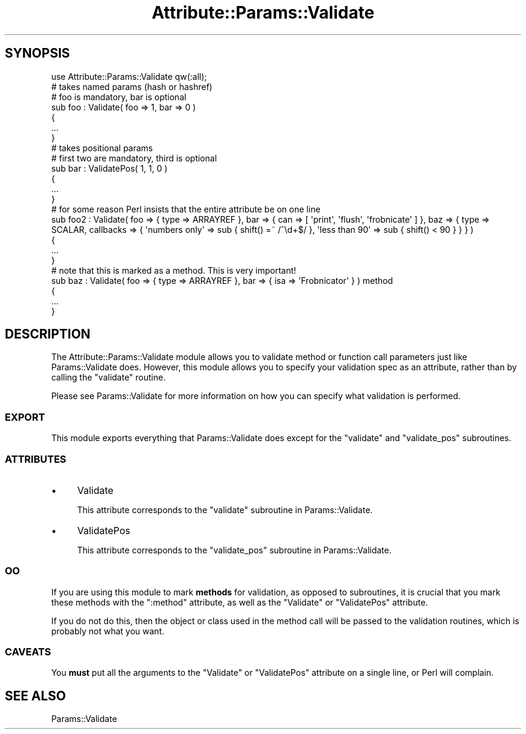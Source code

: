.\" Automatically generated by Pod::Man 2.25 (Pod::Simple 3.20)
.\"
.\" Standard preamble:
.\" ========================================================================
.de Sp \" Vertical space (when we can't use .PP)
.if t .sp .5v
.if n .sp
..
.de Vb \" Begin verbatim text
.ft CW
.nf
.ne \\$1
..
.de Ve \" End verbatim text
.ft R
.fi
..
.\" Set up some character translations and predefined strings.  \*(-- will
.\" give an unbreakable dash, \*(PI will give pi, \*(L" will give a left
.\" double quote, and \*(R" will give a right double quote.  \*(C+ will
.\" give a nicer C++.  Capital omega is used to do unbreakable dashes and
.\" therefore won't be available.  \*(C` and \*(C' expand to `' in nroff,
.\" nothing in troff, for use with C<>.
.tr \(*W-
.ds C+ C\v'-.1v'\h'-1p'\s-2+\h'-1p'+\s0\v'.1v'\h'-1p'
.ie n \{\
.    ds -- \(*W-
.    ds PI pi
.    if (\n(.H=4u)&(1m=24u) .ds -- \(*W\h'-12u'\(*W\h'-12u'-\" diablo 10 pitch
.    if (\n(.H=4u)&(1m=20u) .ds -- \(*W\h'-12u'\(*W\h'-8u'-\"  diablo 12 pitch
.    ds L" ""
.    ds R" ""
.    ds C` ""
.    ds C' ""
'br\}
.el\{\
.    ds -- \|\(em\|
.    ds PI \(*p
.    ds L" ``
.    ds R" ''
'br\}
.\"
.\" Escape single quotes in literal strings from groff's Unicode transform.
.ie \n(.g .ds Aq \(aq
.el       .ds Aq '
.\"
.\" If the F register is turned on, we'll generate index entries on stderr for
.\" titles (.TH), headers (.SH), subsections (.SS), items (.Ip), and index
.\" entries marked with X<> in POD.  Of course, you'll have to process the
.\" output yourself in some meaningful fashion.
.ie \nF \{\
.    de IX
.    tm Index:\\$1\t\\n%\t"\\$2"
..
.    nr % 0
.    rr F
.\}
.el \{\
.    de IX
..
.\}
.\"
.\" Accent mark definitions (@(#)ms.acc 1.5 88/02/08 SMI; from UCB 4.2).
.\" Fear.  Run.  Save yourself.  No user-serviceable parts.
.    \" fudge factors for nroff and troff
.if n \{\
.    ds #H 0
.    ds #V .8m
.    ds #F .3m
.    ds #[ \f1
.    ds #] \fP
.\}
.if t \{\
.    ds #H ((1u-(\\\\n(.fu%2u))*.13m)
.    ds #V .6m
.    ds #F 0
.    ds #[ \&
.    ds #] \&
.\}
.    \" simple accents for nroff and troff
.if n \{\
.    ds ' \&
.    ds ` \&
.    ds ^ \&
.    ds , \&
.    ds ~ ~
.    ds /
.\}
.if t \{\
.    ds ' \\k:\h'-(\\n(.wu*8/10-\*(#H)'\'\h"|\\n:u"
.    ds ` \\k:\h'-(\\n(.wu*8/10-\*(#H)'\`\h'|\\n:u'
.    ds ^ \\k:\h'-(\\n(.wu*10/11-\*(#H)'^\h'|\\n:u'
.    ds , \\k:\h'-(\\n(.wu*8/10)',\h'|\\n:u'
.    ds ~ \\k:\h'-(\\n(.wu-\*(#H-.1m)'~\h'|\\n:u'
.    ds / \\k:\h'-(\\n(.wu*8/10-\*(#H)'\z\(sl\h'|\\n:u'
.\}
.    \" troff and (daisy-wheel) nroff accents
.ds : \\k:\h'-(\\n(.wu*8/10-\*(#H+.1m+\*(#F)'\v'-\*(#V'\z.\h'.2m+\*(#F'.\h'|\\n:u'\v'\*(#V'
.ds 8 \h'\*(#H'\(*b\h'-\*(#H'
.ds o \\k:\h'-(\\n(.wu+\w'\(de'u-\*(#H)/2u'\v'-.3n'\*(#[\z\(de\v'.3n'\h'|\\n:u'\*(#]
.ds d- \h'\*(#H'\(pd\h'-\w'~'u'\v'-.25m'\f2\(hy\fP\v'.25m'\h'-\*(#H'
.ds D- D\\k:\h'-\w'D'u'\v'-.11m'\z\(hy\v'.11m'\h'|\\n:u'
.ds th \*(#[\v'.3m'\s+1I\s-1\v'-.3m'\h'-(\w'I'u*2/3)'\s-1o\s+1\*(#]
.ds Th \*(#[\s+2I\s-2\h'-\w'I'u*3/5'\v'-.3m'o\v'.3m'\*(#]
.ds ae a\h'-(\w'a'u*4/10)'e
.ds Ae A\h'-(\w'A'u*4/10)'E
.    \" corrections for vroff
.if v .ds ~ \\k:\h'-(\\n(.wu*9/10-\*(#H)'\s-2\u~\d\s+2\h'|\\n:u'
.if v .ds ^ \\k:\h'-(\\n(.wu*10/11-\*(#H)'\v'-.4m'^\v'.4m'\h'|\\n:u'
.    \" for low resolution devices (crt and lpr)
.if \n(.H>23 .if \n(.V>19 \
\{\
.    ds : e
.    ds 8 ss
.    ds o a
.    ds d- d\h'-1'\(ga
.    ds D- D\h'-1'\(hy
.    ds th \o'bp'
.    ds Th \o'LP'
.    ds ae ae
.    ds Ae AE
.\}
.rm #[ #] #H #V #F C
.\" ========================================================================
.\"
.IX Title "Attribute::Params::Validate 3"
.TH Attribute::Params::Validate 3 "2012-07-13" "perl v5.16.0" "User Contributed Perl Documentation"
.\" For nroff, turn off justification.  Always turn off hyphenation; it makes
.\" way too many mistakes in technical documents.
.if n .ad l
.nh
.SH "SYNOPSIS"
.IX Header "SYNOPSIS"
.Vb 1
\&  use Attribute::Params::Validate qw(:all);
\&
\&  # takes named params (hash or hashref)
\&  # foo is mandatory, bar is optional
\&  sub foo : Validate( foo => 1, bar => 0 )
\&  {
\&      ...
\&  }
\&
\&  # takes positional params
\&  # first two are mandatory, third is optional
\&  sub bar : ValidatePos( 1, 1, 0 )
\&  {
\&      ...
\&  }
\&
\&  # for some reason Perl insists that the entire attribute be on one line
\&  sub foo2 : Validate( foo => { type => ARRAYREF }, bar => { can => [ \*(Aqprint\*(Aq, \*(Aqflush\*(Aq, \*(Aqfrobnicate\*(Aq ] }, baz => { type => SCALAR, callbacks => { \*(Aqnumbers only\*(Aq => sub { shift() =~ /^\ed+$/ }, \*(Aqless than 90\*(Aq => sub { shift() < 90 } } } )
\&  {
\&      ...
\&  }
\&
\&  # note that this is marked as a method.  This is very important!
\&  sub baz : Validate( foo => { type => ARRAYREF }, bar => { isa => \*(AqFrobnicator\*(Aq } ) method
\&  {
\&      ...
\&  }
.Ve
.SH "DESCRIPTION"
.IX Header "DESCRIPTION"
The Attribute::Params::Validate module allows you to validate method
or function call parameters just like Params::Validate does.  However,
this module allows you to specify your validation spec as an
attribute, rather than by calling the \f(CW\*(C`validate\*(C'\fR routine.
.PP
Please see Params::Validate for more information on how you can
specify what validation is performed.
.SS "\s-1EXPORT\s0"
.IX Subsection "EXPORT"
This module exports everything that Params::Validate does except for
the \f(CW\*(C`validate\*(C'\fR and \f(CW\*(C`validate_pos\*(C'\fR subroutines.
.SS "\s-1ATTRIBUTES\s0"
.IX Subsection "ATTRIBUTES"
.IP "\(bu" 4
Validate
.Sp
This attribute corresponds to the \f(CW\*(C`validate\*(C'\fR subroutine in
Params::Validate.
.IP "\(bu" 4
ValidatePos
.Sp
This attribute corresponds to the \f(CW\*(C`validate_pos\*(C'\fR subroutine in
Params::Validate.
.SS "\s-1OO\s0"
.IX Subsection "OO"
If you are using this module to mark \fBmethods\fR for validation, as
opposed to subroutines, it is crucial that you mark these methods with
the \f(CW\*(C`:method\*(C'\fR attribute, as well as the \f(CW\*(C`Validate\*(C'\fR or \f(CW\*(C`ValidatePos\*(C'\fR
attribute.
.PP
If you do not do this, then the object or class used in the method
call will be passed to the validation routines, which is probably not
what you want.
.SS "\s-1CAVEATS\s0"
.IX Subsection "CAVEATS"
You \fBmust\fR put all the arguments to the \f(CW\*(C`Validate\*(C'\fR or \f(CW\*(C`ValidatePos\*(C'\fR
attribute on a single line, or Perl will complain.
.SH "SEE ALSO"
.IX Header "SEE ALSO"
Params::Validate
